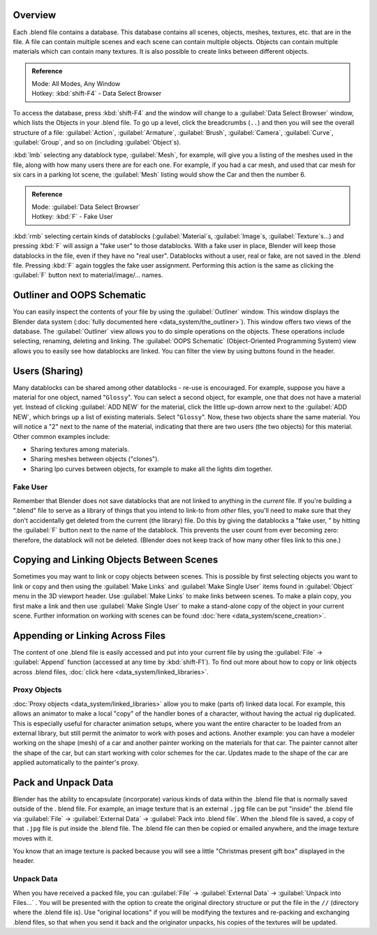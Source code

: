 
..    TODO/Review: {{review
   |text=
   wrong version
   : Data Select Browser not applicable/available in 2.5
   Overview
   : http://wiki.blender.org/index.php/Doc:2.5/Manual/Data_System/Data_System#Overview
   }} .


Overview
========

Each .blend file contains a database. This database contains all scenes, objects, meshes,
textures, etc. that are in the file.
A file can contain multiple scenes and each scene can contain multiple objects.
Objects can contain multiple materials which can contain many textures.
It is also possible to create links between different objects.


.. admonition:: Reference
   :class: refbox

   | Mode:     All Modes, Any Window
   | Hotkey:   :kbd:`shift-F4` - Data Select Browser


To access the database, press :kbd:`shift-F4` and the window will change to a
:guilabel:`Data Select Browser` window, which lists the Objects in your .blend file.
To go up a level, click the breadcrumbs (\ ``..``\ )
and then you will see the overall structure of a file: :guilabel:`Action`\ ,
:guilabel:`Armature`\ , :guilabel:`Brush`\ , :guilabel:`Camera`\ , :guilabel:`Curve`\ ,
:guilabel:`Group`\ , and so on (including :guilabel:`Object`\ s).

:kbd:`lmb` selecting any datablock type, :guilabel:`Mesh`\ , for example, will give you a listing of the meshes used in the file, along with how many users there are for each one. For example, if you had a car mesh, and used that car mesh for six cars in a parking lot scene, the :guilabel:`Mesh` listing would show the Car and then the number 6.


.. admonition:: Reference
   :class: refbox

   | Mode:     :guilabel:`Data Select Browser`
   | Hotkey:   :kbd:`F` - Fake User


:kbd:`rmb` selecting certain kinds of datablocks (\ :guilabel:`Material`\ s, :guilabel:`Image`\ s, :guilabel:`Texture`\ s…) and pressing :kbd:`F` will assign a "fake user" to those datablocks. With a fake user in place, Blender will keep those datablocks in the file, even if they have no "real user". Datablocks without a user, real or fake, are not saved in the .blend file. Pressing :kbd:`F` again toggles the fake user assignment. Performing this action is the same as clicking the :guilabel:`F` button next to material/image/… names.


Outliner and OOPS Schematic
===========================

You can easily inspect the contents of your file by using the :guilabel:`Outliner` window. This window displays the Blender data system (\ :doc:`fully documented here <data_system/the_outliner>`\ ). This window offers two views of the database. The :guilabel:`Outliner` view allows you to do simple operations on the objects. These operations include selecting, renaming, deleting and linking. The :guilabel:`OOPS Schematic` (Object-Oriented Programming System) view allows you to easily see how datablocks are linked. You can filter the view by using buttons found in the header.


Users (Sharing)
===============

Many datablocks can be shared among other datablocks - re-use is encouraged. For example,
suppose you have a material for one object, named "\ ``Glossy``\ ".
You can select a second object, for example, one that does not have a material yet.
Instead of clicking :guilabel:`ADD NEW` for the material,
click the little up-down arrow next to the :guilabel:`ADD NEW`\ ,
which brings up a list of existing materials. Select "\ ``Glossy``\ ". Now,
these two objects share the same material.
You will notice a "2" next to the name of the material, indicating that there are two users
(the two objects) for this material. Other common examples include:

- Sharing textures among materials.
- Sharing meshes between objects ("clones").
- Sharing Ipo curves between objects, for example to make all the lights dim together.


Fake User
---------

Remember that Blender does not save datablocks that are not linked to anything in the
*current* file.  If you're building a ".blend" file to serve as a library of things that you
intend to link-to from *other* files,
you'll need to make sure that they don't accidentally get deleted from the current
(the library) file.  Do this by giving the datablocks a "fake user,
" by hitting the :guilabel:`F` button next to the name of the datablock.
This prevents the user count from ever becoming zero:  therefore,
the datablock will not be deleted.
(Blender does not keep track of how many other files link to this one.)


Copying and Linking Objects Between Scenes
==========================================

Sometimes you may want to link or copy objects between scenes. This is possible by first selecting objects you want to link or copy and then using the :guilabel:`Make Links` and :guilabel:`Make Single User` items found in :guilabel:`Object` menu in the 3D viewport header. Use :guilabel:`Make Links` to make links between scenes. To make a plain copy, you first make a link and then use :guilabel:`Make Single User` to make a stand-alone copy of the object in your current scene. Further information on working with scenes can be found :doc:`here <data_system/scene_creation>`\ .


Appending or Linking Across Files
=================================

The content of one .blend file is easily accessed and put into your current file by using the :guilabel:`File` → :guilabel:`Append` function (accessed at any time by :kbd:`shift-F1`\ ). To find out more about how to copy or link objects across .blend files, :doc:`click here <data_system/linked_libraries>`\ .


Proxy Objects
-------------

:doc:`Proxy objects <data_system/linked_libraries>` allow you to make (parts of) linked data local. For example, this allows an animator to make a local "copy" of the handler bones of a character, without having the actual rig duplicated. This is especially useful for character animation setups, where you want the entire character to be loaded from an external library, but still permit the animator to work with poses and actions. Another example: you can have a modeler working on the shape (mesh) of a car and another painter working on the materials for that car. The painter cannot alter the shape of the car, but can start working with color schemes for the car. Updates made to the shape of the car are applied automatically to the painter's proxy.


Pack and Unpack Data
====================

Blender has the ability to encapsulate (incorporate)
various kinds of data within the .blend file that is normally saved outside of the .
blend file. For example, an image texture that is an external ``.jpg`` file can be
put "inside" the .blend file via :guilabel:`File` → :guilabel:`External Data` →
:guilabel:`Pack into .blend file`\ . When the .blend file is saved,
a copy of that ``.jpg`` file is put inside the .blend file.
The .blend file can then be copied or emailed anywhere, and the image texture moves with it.

You know that an image texture is packed because you will see a little "Christmas present gift
box" displayed in the header.


Unpack Data
-----------

When you have received a packed file,
you can :guilabel:`File` → :guilabel:`External Data` → :guilabel:`Unpack into Files...`
. You will be presented with the option to create the original directory structure or put
the file in the ``//`` (directory where the .blend file is). Use "original locations"
if you will be modifying the textures and re-packing and exchanging .blend files,
so that when you send it back and the originator unpacks,
his copies of the textures will be updated.


